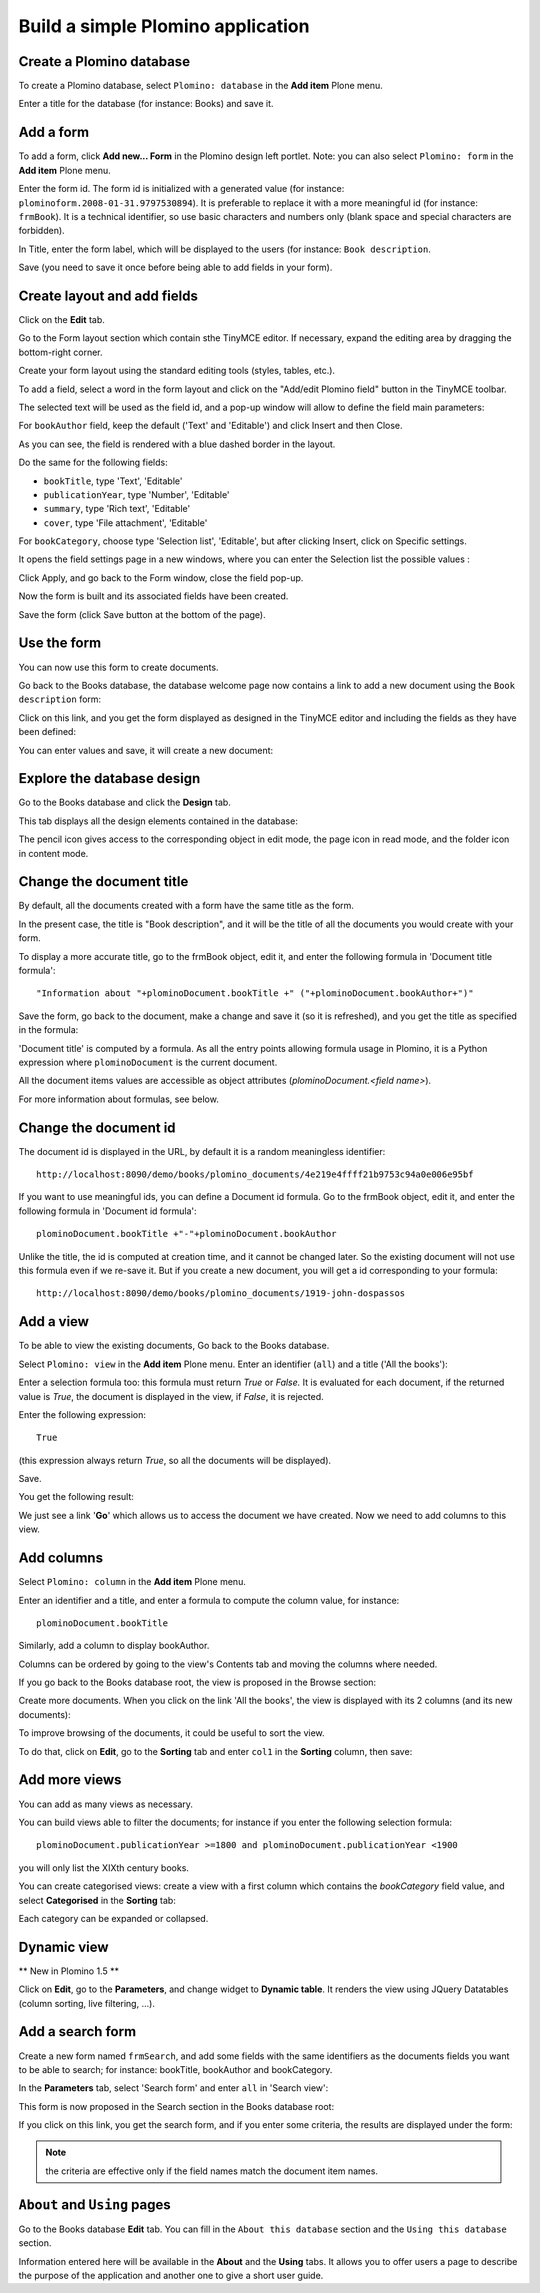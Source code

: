 ----------------------------------
Build a simple Plomino application
----------------------------------

Create a Plomino database
=========================

To create a Plomino database, select ``Plomino: database`` in the **Add item** 
Plone menu.

.. image:: images/m440f207a.png

Enter a title for the database (for instance: Books) and save it.

Add a form
==========

To add a form, click **Add new... Form** in the Plomino design left portlet.
Note: you can also select ``Plomino: form`` in the **Add item** Plone menu.

.. image:: images/m4539359f.png

Enter the form id. The form id is initialized with a generated value
(for instance: ``plominoform.2008-01-31.9797530894``). It is preferable
to replace it with a more meaningful id (for instance: ``frmBook``). It
is a technical identifier, so use basic characters and numbers only
(blank space and special characters are forbidden).

In Title, enter the form label, which will be displayed to the users
(for instance: ``Book description``.

.. image:: images/m34f61fc7.png

Save (you need to save it once before being able to add fields in your
form).

Create layout and add fields
============================

Click on the **Edit** tab.

Go to the Form layout section which contain sthe TinyMCE editor. If necessary,
expand the editing area by dragging the bottom-right corner.

Create your form layout using the standard editing tools (styles, tables, etc.).

.. image:: images/build-1.png

To add a field, select a word in the form layout and click on the "Add/edit 
Plomino field" button in the TinyMCE toolbar. 

.. image:: images/build-2.png

The selected text will be used as the field id, and a pop-up window will allow
to define the field main parameters:

.. image:: images/build-3.png

For ``bookAuthor`` field, keep the default ('Text' and 'Editable') and click 
Insert and then Close.

As you can see, the field is rendered with a blue dashed border in the layout.

Do the same for the following fields:

- ``bookTitle``, type 'Text', 'Editable' 
- ``publicationYear``, type 'Number', 'Editable' 
- ``summary``, type 'Rich text', 'Editable' 
- ``cover``, type 'File attachment', 'Editable'

For ``bookCategory``, choose type 'Selection list', 'Editable', but after 
clicking Insert, click on Specific settings.

It opens the field settings page in a new windows, where you can enter the 
Selection list the possible values : 

.. image:: images/build-4.png

Click Apply, and go back to the Form window, close the field pop-up.

Now the form is built and its associated fields have been created.

.. image:: images/build-5.png

Save the form (click Save button at the bottom of the page).

Use the form
============

You can now use this form to create documents.

.. image:: images/build-6.png

Go back to the Books database, the database welcome page now contains a
link to add a new document using the ``Book description`` form:

.. image:: images/build-7.png

Click on this link, and you get the form displayed as designed in the
TinyMCE editor and including the fields as they have been defined: 

.. image:: images/build-8.png

You can enter values and save, it will create a new document: 

.. image:: images/build-9.png 


Explore the database design
===========================

Go to the Books database and click the **Design** tab.

This tab displays all the design elements contained in the database: 

.. image:: images/build-10.png 

The pencil icon gives access to the corresponding object in edit mode,
the page icon in read mode, and the folder icon in content mode.

Change the document title
=========================

By default, all the documents created with a form have the same title as the form. 

In the present case, the title is "Book description", and it will be the title
of all the documents you would create with your form.

To display a more accurate title, go to the frmBook object, edit it, and enter 
the following formula in 'Document title formula'::

    "Information about "+plominoDocument.bookTitle +" ("+plominoDocument.bookAuthor+")"

Save the form, go back to the document, make a change and save it (so it
is refreshed), and you get the title as specified in the formula: 

.. image:: images/build-11.png

'Document title' is computed by a formula. As all the entry points
allowing formula usage in Plomino, it is a Python expression where
``plominoDocument`` is the current document.

All the document items values are accessible as object attributes
(`plominoDocument.<field name>`).

For more information about formulas, see below.

Change the document id
======================

The document id is displayed in the URL, by default it is a random meaningless
identifier::

    http://localhost:8090/demo/books/plomino_documents/4e219e4ffff21b9753c94a0e006e95bf

If you want to use meaningful ids, you can define a Document id formula.
Go to the frmBook object, edit it, and enter the following formula in 'Document id formula'::

    plominoDocument.bookTitle +"-"+plominoDocument.bookAuthor

Unlike the title, the id is computed at creation time, and it cannot be changed later.
So the existing document will not use this formula even if we re-save it.
But if you create a new document, you will get a id corresponding to your formula::

    http://localhost:8090/demo/books/plomino_documents/1919-john-dospassos


Add a view
==========

To be able to view the existing documents, 
Go back to the Books database.

Select ``Plomino: view`` in the **Add item** Plone menu. Enter an
identifier (``all``) and a title ('All the books'):

.. image:: images/m57ed2659.png

Enter a selection formula too: this formula must return `True` or
`False.` It is evaluated for each document, if the returned value is
`True`, the document is displayed in the view, if `False`, it is
rejected.

Enter the following expression::

    True

(this expression always return `True`, so all the documents will be
displayed).

Save.

You get the following result: 

.. image:: images/m64d1e0e7.png

We just see a link '**Go**' which allows us to access the document we
have created. Now we need to add columns to this view.

Add columns
===========

Select ``Plomino: column`` in the **Add item** Plone menu.

Enter an identifier and a title, and enter a formula to compute the
column value, for instance::

    plominoDocument.bookTitle

.. image:: images/b38e0e1.png

Similarly, add a column to display bookAuthor.

Columns can be ordered by going to the view's Contents tab and moving
the columns where needed.

If you go back to the Books database root, the view is proposed in the
Browse section: 

.. image:: images/m12df968f.png

Create more documents. When you click on the link 'All the books', the
view is displayed with its 2 columns (and its new documents): 

.. image:: images/6de65017.png

To improve browsing of the documents, it could be useful to sort the
view.

To do that, click on **Edit**, go to the **Sorting** tab and enter
``col1`` in the **Sorting** column, then save: 

.. image:: images/193e0720.png


Add more views
==============

You can add as many views as necessary.

You can build views able to filter the documents; for instance if you
enter the following selection formula::

    plominoDocument.publicationYear >=1800 and plominoDocument.publicationYear <1900

you will only list the XIXth century books.

You can create categorised views: create a view with a first column
which contains the `bookCategory` field value, and select
**Categorised** in the **Sorting** tab: 

.. image:: images/m233a2bba.png

Each category can be expanded or collapsed. 

Dynamic view
============

** New in Plomino 1.5 **

Click on **Edit**, go to the **Parameters**, and change widget to **Dynamic table**.
It renders the view using JQuery Datatables (column sorting, live filtering, ...).

Add a search form
=================

Create a new form named ``frmSearch``, and add some fields with the same
identifiers as the documents fields you want to be able to search; for
instance: bookTitle, bookAuthor and bookCategory.

In the **Parameters** tab, select 'Search form' and enter ``all`` in 'Search view': 

.. image:: images/22e7de63.png

This form is now proposed in the Search section in the Books database root: 

.. image:: images/197da1a1.png

If you click on this link, you get the search form, and if you enter
some criteria, the results are displayed under the form: 

.. image:: images/m54d2b2e2.png

.. Note:: 
    the criteria are effective only if the field names match the
    document item names.


``About`` and ``Using`` pages
=============================

Go to the Books database **Edit** tab. You can fill in the ``About this
database`` section and the ``Using this database`` section.

Information entered here will be available in the **About** and the
**Using** tabs. It allows you to offer users a page to describe the
purpose of the application and another one to give a short user guide.

